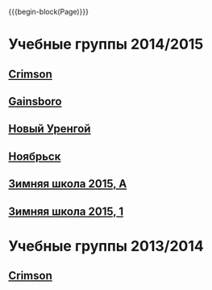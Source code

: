 #+HTML_DOCTYPE: html5
#+OPTIONS: toc:nil num:nil html5-fancy:t
#+MACRO: begin-block #+HTML: <div class="$1">
#+MACRO: end-block #+HTML: </div>

{{{begin-block(Page)}}}

* Учебные группы 2014/2015

** [[./crimson1415.html][Crimson]]

** [[./gainsboro1415.html][Gainsboro]]

** [[./nur1415.html][Новый Уренгой]]
** [[./noyabrsk1415.html][Ноябрьск]]
** [[./yamal15.html][Зимняя школа 2015, A]]

** [[./yamal15-1.html][Зимняя школа 2015, 1]]

* Учебные группы 2013/2014

** [[./crimson1314.html][Crimson]]
